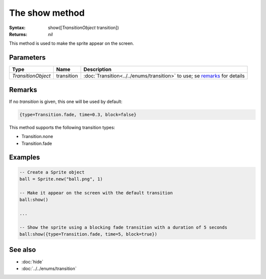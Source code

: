 The show method
===============

:Syntax: show([*TransitionObject* transition])
:Returns: *nil*

This method is used to make the sprite appear on the screen.


Parameters
^^^^^^^^^^

+--------------------+------------+---------------------------------------------------------------------------+
| Type               | Name       | Description                                                               |
+====================+============+===========================================================================+
| *TransitionObject* | transition | :doc:`Transition<../../enums/transition>` to use; se remarks_ for details |
+--------------------+------------+---------------------------------------------------------------------------+


Remarks
^^^^^^^

If no *transition* is given, this one will be used by default:

.. code-block:: lua

    {type=Transition.fade, time=0.3, block=false}

This method supports the following transition types:

* Transition.none
* Transition.fade


Examples
^^^^^^^^

.. code-block:: lua

    -- Create a Sprite object
    ball = Sprite.new("ball.png", 1)

    -- Make it appear on the screen with the default transition
    ball:show()

    ...

    -- Show the sprite using a blocking fade transition with a duration of 5 seconds
    ball:show({type=Transition.fade, time=5, block=true})


See also
^^^^^^^^

* :doc:`hide`
* :doc:`../../enums/transition`